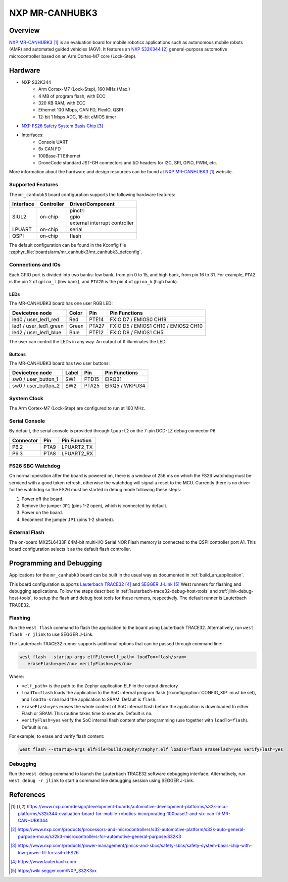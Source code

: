 .. _mr_canhubk3:

NXP MR-CANHUBK3
###############

Overview
********

`NXP MR-CANHUBK3`_ is an evaluation board for mobile robotics applications such
as autonomous mobile robots (AMR) and automated guided vehicles (AGV). It
features an `NXP S32K344`_ general-purpose automotive microcontroller based on
an Arm Cortex-M7 core (Lock-Step).

.. image:: img/mr_canhubk3_top.jpg
     :align: center
     :alt: NXP MR-CANHUBK3 (TOP)

Hardware
********

- NXP S32K344
    - Arm Cortex-M7 (Lock-Step), 160 MHz (Max.)
    - 4 MB of program flash, with ECC
    - 320 KB RAM, with ECC
    - Ethernet 100 Mbps, CAN FD, FlexIO, QSPI
    - 12-bit 1 Msps ADC, 16-bit eMIOS timer

- `NXP FS26 Safety System Basis Chip`_

- Interfaces:
    - Console UART
    - 6x CAN FD
    - 100Base-T1 Ethernet
    - DroneCode standard JST-GH connectors and I/O headers for I2C, SPI, GPIO,
      PWM, etc.

More information about the hardware and design resources can be found at
`NXP MR-CANHUBK3`_ website.

Supported Features
==================

The ``mr_canhubk3`` board configuration supports the following hardware features:

============  ==========  ================================
Interface     Controller  Driver/Component
============  ==========  ================================
SIUL2         on-chip     | pinctrl
                          | gpio
                          | external interrupt controller
LPUART        on-chip     serial
QSPI          on-chip     flash
============  ==========  ================================

The default configuration can be found in the Kconfig file
:zephyr_file:`boards/arm/mr_canhubk3/mr_canhubk3_defconfig`.

Connections and IOs
===================

Each GPIO port is divided into two banks: low bank, from pin 0 to 15, and high
bank, from pin 16 to 31. For example, ``PTA2`` is the pin 2 of ``gpioa_l`` (low
bank), and ``PTA20`` is the pin 4 of ``gpioa_h`` (high bank).

LEDs
----

The MR-CANHUBK3 board has one user RGB LED:

=======================  =====  =====  ===================================
Devicetree node          Color  Pin    Pin Functions
=======================  =====  =====  ===================================
led0 / user_led1_red     Red    PTE14  FXIO D7 / EMIOS0 CH19
led1 / user_led1_green   Green  PTA27  FXIO D5 / EMIOS1 CH10 / EMIOS2 CH10
led2 / user_led1_blue    Blue   PTE12  FXIO D8 / EMIOS1 CH5
=======================  =====  =====  ===================================

The user can control the LEDs in any way. An output of ``0`` illuminates the LED.

Buttons
-------

The MR-CANHUBK3 board has two user buttons:

=======================  =====  =====  ==============
Devicetree node          Label  Pin    Pin Functions
=======================  =====  =====  ==============
sw0 / user_button_1      SW1    PTD15  EIRQ31
sw0 / user_button_2      SW2    PTA25  EIRQ5 / WKPU34
=======================  =====  =====  ==============

System Clock
============

The Arm Cortex-M7 (Lock-Step) are configured to run at 160 MHz.

Serial Console
==============

By default, the serial console is provided through ``lpuart2`` on the 7-pin
DCD-LZ debug connector ``P6``.

=========  =====  ============
Connector  Pin    Pin Function
=========  =====  ============
P6.2       PTA9   LPUART2_TX
P6.3       PTA8   LPUART2_RX
=========  =====  ============

FS26 SBC Watchdog
=================

On normal operation after the board is powered on, there is a window of 256 ms
on which the FS26 watchdog must be serviced with a good token refresh, otherwise
the watchdog will signal a reset to the MCU. Currently there is no driver for
the watchdog so the FS26 must be started in debug mode following these steps:

1. Power off the board.
2. Remove the jumper ``JP1`` (pins 1-2 open), which is connected by default.
3. Power on the board.
4. Reconnect the jumper ``JP1`` (pins 1-2 shorted).

External Flash
==============

The on-board MX25L6433F 64M-bit multi-I/O Serial NOR Flash memory is connected
to the QSPI controller port A1. This board configuration selects it as the
default flash controller.

Programming and Debugging
*************************

Applications for the ``mr_canhubk3`` board can be built in the usual way as
documented in :ref:`build_an_application`.

This board configuration supports `Lauterbach TRACE32`_ and `SEGGER J-Link`_
West runners for flashing and debugging applications. Follow the steps described
in :ref:`lauterbach-trace32-debug-host-tools` and :ref:`jlink-debug-host-tools`,
to setup the flash and debug host tools for these runners, respectively. The
default runner is Lauterbach TRACE32.

Flashing
========

Run the ``west flash`` command to flash the application to the board using
Lauterbach TRACE32. Alternatively, run ``west flash -r jlink`` to use SEGGER
J-Link.

The Lauterbach TRACE32 runner supports additional options that can be passed
through command line:

.. code-block:: console

   west flash --startup-args elfFile=<elf_path> loadTo=<flash/sram>
      eraseFlash=<yes/no> verifyFlash=<yes/no>

Where:

- ``<elf_path>`` is the path to the Zephyr application ELF in the output
  directory
- ``loadTo=flash`` loads the application to the SoC internal program flash
  (:kconfig:option:`CONFIG_XIP` must be set), and ``loadTo=sram`` load the
  application to SRAM. Default is ``flash``.
- ``eraseFlash=yes`` erases the whole content of SoC internal flash before the
  application is downloaded to either Flash or SRAM. This routine takes time to
  execute. Default is ``no``.
- ``verifyFlash=yes`` verify the SoC internal flash content after programming
  (use together with ``loadTo=flash``). Default is ``no``.

For example, to erase and verify flash content:

.. code-block:: console

   west flash --startup-args elfFile=build/zephyr/zephyr.elf loadTo=flash eraseFlash=yes verifyFlash=yes

Debugging
=========

Run the ``west debug`` command to launch the Lauterbach TRACE32 software
debugging interface. Alternatively, run ``west debug -r jlink`` to start a
command line debugging session using SEGGER J-Link.

References
**********

.. target-notes::

.. _NXP MR-CANHUBK3:
   https://www.nxp.com/design/development-boards/automotive-development-platforms/s32k-mcu-platforms/s32k344-evaluation-board-for-mobile-robotics-incorporating-100baset1-and-six-can-fd:MR-CANHUBK344

.. _NXP S32K344:
   https://www.nxp.com/products/processors-and-microcontrollers/s32-automotive-platform/s32k-auto-general-purpose-mcus/s32k3-microcontrollers-for-automotive-general-purpose:S32K3

.. _NXP FS26 Safety System Basis Chip:
   https://www.nxp.com/products/power-management/pmics-and-sbcs/safety-sbcs/safety-system-basis-chip-with-low-power-fit-for-asil-d:FS26

.. _Lauterbach TRACE32:
   https://www.lauterbach.com

.. _SEGGER J-Link:
   https://wiki.segger.com/NXP_S32K3xx

